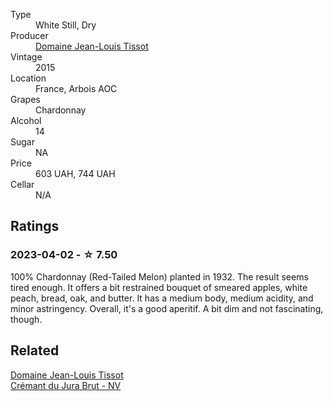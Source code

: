 #+attr_html: :class wine-main-image
[[file:/images/69/06b624-3b07-43fa-944e-a531367d3f21/2023-03-24-13-28-46-IMG-5672@512.webp]]

- Type :: White Still, Dry
- Producer :: [[barberry:/producers/6c19fc1f-2389-47ac-9900-c022cf85096e][Domaine Jean-Louis Tissot]]
- Vintage :: 2015
- Location :: France, Arbois AOC
- Grapes :: Chardonnay
- Alcohol :: 14
- Sugar :: NA
- Price :: 603 UAH, 744 UAH
- Cellar :: N/A

** Ratings

*** 2023-04-02 - ☆ 7.50

100% Chardonnay (Red-Tailed Melon) planted in 1932. The result seems tired enough. It offers a bit restrained bouquet of smeared apples, white peach, bread, oak, and butter. It has a medium body, medium acidity, and minor astringency. Overall, it's a good aperitif. A bit dim and not fascinating, though.

** Related

#+begin_export html
<div class="flex-container">
  <a class="flex-item flex-item-left" href="/wines/5593feab-1336-4276-825b-94b1cd627f56.html">
    <img class="flex-bottle" src="/images/55/93feab-1336-4276-825b-94b1cd627f56/2022-12-07-21-32-14-IMG-3649@512.webp"></img>
    <section class="h">Domaine Jean-Louis Tissot</section>
    <section class="h text-bolder">Crémant du Jura Brut - NV</section>
  </a>

</div>
#+end_export
